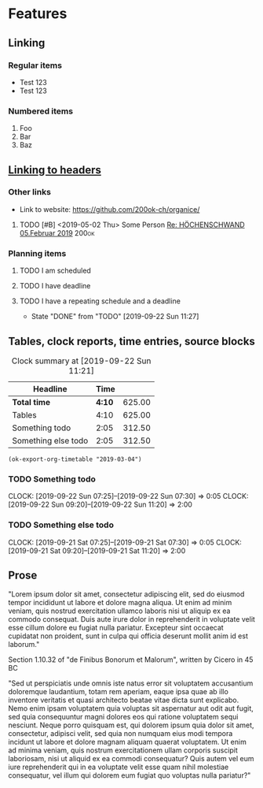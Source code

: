 * Features
** Linking
   <<linking_to_headers>>

*** Regular items

    - Test 123
    - Test 123

*** Numbered items

1. Foo
2. Bar
3. Baz

** [[linking_to_headers][Linking to headers]]
*** Other links

- Link to website: [[https://github.com/200ok-ch/organice/]]

# Complex TODO with priority, active timestamp, link to an email and a tag
**** TODO [#B] <2019-05-02 Thu> Some Person [[mu4e:msgid:CAN6MX5o-i9koRnBXGOFQ-wLUhp82mGCwFSxo0b2i0+TROYNZkg@mail.gmail.com][Re: HÖCHENSCHWAND 05.Februar 2019]] :200ok:

*** Planning items

**** TODO I am scheduled
     SCHEDULED: <2019-09-22 Sun>

**** TODO I have deadline
     DEADLINE: <2019-09-22 Sun>

**** TODO I have a repeating schedule and a deadline
     DEADLINE: <2020-09-26 Sat> SCHEDULED: <2020-09-25 Fri +1y>
     :PROPERTIES:
     :LAST_REPEAT: [2019-09-22 Sun 11:27]
     :END:

     - State "DONE"       from "TODO"       [2019-09-22 Sun 11:27]

** Tables, clock reports, time entries, source blocks

   #+BEGIN: clocktable :maxlevel 25 :scope subtree :tstart "<2019-09-01 Sun>" :tend "<2019-10-01 Tue>" :indent nil :tcolumns 1 :timestamp nil :formula "$3=$2*150;t"
   #+CAPTION: Clock summary at [2019-09-22 Sun 11:21]
   | Headline            |   Time |        |
   |---------------------+--------+--------|
   | *Total time*        | *4:10* | 625.00 |
   |---------------------+--------+--------|
   | Tables              |   4:10 | 625.00 |
   | Something todo      |   2:05 | 312.50 |
   | Something else todo |   2:05 | 312.50 |
   #+TBLFM: $3=$2*150;t
   #+END:

   #+name: ok-timetable
   #+BEGIN_SRC elisp
   (ok-export-org-timetable "2019-03-04")
   #+END_SRC

*** TODO Something todo
    CLOCK: [2019-09-22 Sun 07:25]--[2019-09-22 Sun 07:30] =>  0:05
    CLOCK: [2019-09-22 Sun 09:20]--[2019-09-22 Sun 11:20] =>  2:00

*** TODO Something else todo
    CLOCK: [2019-09-21 Sat 07:25]--[2019-09-21 Sat 07:30] =>  0:05
    CLOCK: [2019-09-21 Sat 09:20]--[2019-09-21 Sat 11:20] =>  2:00

** Prose

"Lorem ipsum dolor sit amet, consectetur adipiscing elit, sed do
eiusmod tempor incididunt ut labore et dolore magna aliqua. Ut enim ad
minim veniam, quis nostrud exercitation ullamco laboris nisi ut
aliquip ex ea commodo consequat. Duis aute irure dolor in
reprehenderit in voluptate velit esse cillum dolore eu fugiat nulla
pariatur. Excepteur sint occaecat cupidatat non proident, sunt in
culpa qui officia deserunt mollit anim id est laborum."

Section 1.10.32 of "de Finibus Bonorum et Malorum", written by Cicero
in 45 BC

"Sed ut perspiciatis unde omnis iste natus error sit voluptatem
accusantium doloremque laudantium, totam rem aperiam, eaque ipsa quae
ab illo inventore veritatis et quasi architecto beatae vitae dicta
sunt explicabo. Nemo enim ipsam voluptatem quia voluptas sit
aspernatur aut odit aut fugit, sed quia consequuntur magni dolores eos
qui ratione voluptatem sequi nesciunt. Neque porro quisquam est, qui
dolorem ipsum quia dolor sit amet, consectetur, adipisci velit, sed
quia non numquam eius modi tempora incidunt ut labore et dolore magnam
aliquam quaerat voluptatem. Ut enim ad minima veniam, quis nostrum
exercitationem ullam corporis suscipit laboriosam, nisi ut aliquid ex
ea commodi consequatur? Quis autem vel eum iure reprehenderit qui in
ea voluptate velit esse quam nihil molestiae consequatur, vel illum
qui dolorem eum fugiat quo voluptas nulla pariatur?"
